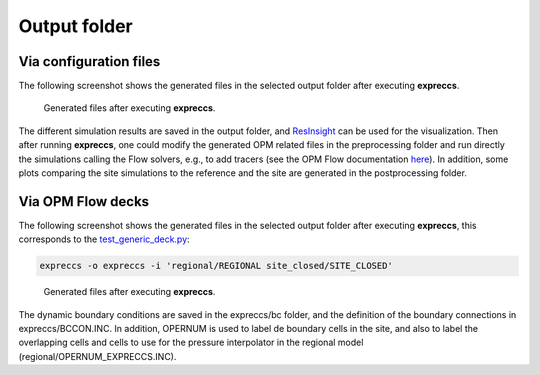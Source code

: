 *************
Output folder
*************

=======================
Via configuration files
=======================

The following screenshot shows the generated files in the selected output folder after 
executing **expreccs**.

.. figure:: figs/output.png

    Generated files after executing **expreccs**.

The different simulation results are saved in the output folder, and
`ResInsight <https://resinsight.org>`_ can be used for the visualization.
Then after running **expreccs**, one could modify the generated OPM related files in
the preprocessing folder and  run directly the simulations calling the Flow solvers, e.g., to add tracers 
(see the OPM Flow documentation `here <https://opm-project.org/?page_id=955>`_).
In addition, some plots comparing the site simulations to the reference 
and the site are generated in the postprocessing folder.

==================
Via OPM Flow decks
==================

The following screenshot shows the generated files in the selected output folder after 
executing **expreccs**, this corresponds to the `test_generic_deck.py <https://github.com/cssr-tools/expreccs/blob/main/tests/test_generic_deck.py>`_:

.. code-block:: bash

    expreccs -o expreccs -i 'regional/REGIONAL site_closed/SITE_CLOSED'

.. figure:: figs/generic.png

    Generated files after executing **expreccs**.

The dynamic boundary conditions are saved in the expreccs/bc folder, and the definition of the boundary connections in 
expreccs/BCCON.INC. In addition, OPERNUM is used to label de boundary cells in the site, and also to label the overlapping cells and
cells to use for the pressure interpolator in the regional model (regional/OPERNUM_EXPRECCS.INC).